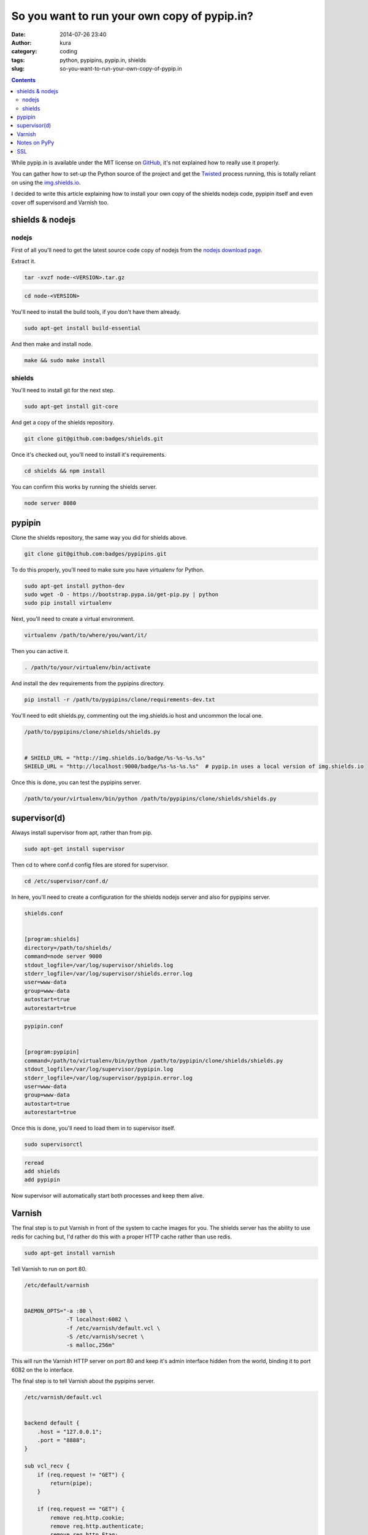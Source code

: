 So you want to run your own copy of pypip.in?
#############################################
:date: 2014-07-26 23:40
:author: kura
:category: coding
:tags: python, pypipins, pypip.in, shields
:slug: so-you-want-to-run-your-own-copy-of-pypip.in

.. contents::
    :backlinks: none

While pypip.in is available under the MIT license on `GitHub
<https://github.com/badges/pypipins>`_, it's not explained how to really use it
properly.

You can gather how to set-up the Python source of the project and get the
`Twisted <https://twistedmatrix.com>`_ process running, this is totally reliant
on using the `img.shields.io <https://img.shields.io>`_.

I decided to write this article explaining how to install your own copy of the
shields nodejs code, pypipin itself and even cover off supervisord and Varnish
too.

shields & nodejs
================

nodejs
------

First of all you'll need to get the latest source code copy of nodejs from the
`nodejs download page <http://nodejs.org/download/>`_.

Extract it.

.. code:: bash

    tar -xvzf node-<VERSION>.tar.gz

.. code:: bash

    cd node-<VERSION>

You'll need to install the build tools, if you don't have them already.

.. code:: bash

    sudo apt-get install build-essential

And then make and install node.

.. code:: bash

    make && sudo make install

shields
-------

You'll need to install git for the next step.

.. code:: bash

    sudo apt-get install git-core

And get a copy of the shields repository.

.. code:: bash

    git clone git@github.com:badges/shields.git

Once it's checked out, you'll need to install it's requirements.

.. code:: bash

    cd shields && npm install

You can confirm this works by running the shields server.

.. code:: bash

    node server 8080

pypipin
=======

Clone the shields repository, the same way you did for shields above.

.. code:: bash

    git clone git@github.com:badges/pypipins.git

To do this properly, you'll need to make sure you have virtualenv for Python.

.. code:: bash

    sudo apt-get install python-dev
    sudo wget -O - https://bootstrap.pypa.io/get-pip.py | python
    sudo pip install virtualenv

Next, you'll need to create a virtual environment.

.. code:: bash

    virtualenv /path/to/where/you/want/it/

Then you can active it.

.. code:: bash

    . /path/to/your/virtualenv/bin/activate

And install the dev requirements from the pypipins directory.

.. code:: bash

    pip install -r /path/to/pypipins/clone/requirements-dev.txt

You'll need to edit shields.py, commenting out the img.shields.io host and
uncommon the local one.

.. code:: python

    /path/to/pypipins/clone/shields/shields.py


    # SHIELD_URL = "http://img.shields.io/badge/%s-%s-%s.%s"
    SHIELD_URL = "http://localhost:9000/badge/%s-%s-%s.%s"  # pypip.in uses a local version of img.shields.io

Once this is done, you can test the pypipins server.

.. code:: bash

    /path/to/your/virtualenv/bin/python /path/to/pypipins/clone/shields/shields.py

supervisor(d)
=============

Always install supervisor from apt, rather than from pip.

.. code:: bash

    sudo apt-get install supervisor

Then cd to where conf.d config files are stored for supervisor.

.. code:: bash

    cd /etc/supervisor/conf.d/

In here, you'll need to create a configuration for the shields nodejs server
and also for pypipins server.

.. code::

    shields.conf


    [program:shields]
    directory=/path/to/shields/
    command=node server 9000
    stdout_logfile=/var/log/supervisor/shields.log
    stderr_logfile=/var/log/supervisor/shields.error.log
    user=www-data
    group=www-data
    autostart=true
    autorestart=true

.. code::

    pypipin.conf


    [program:pypipin]
    command=/path/to/virtualenv/bin/python /path/to/pypipin/clone/shields/shields.py
    stdout_logfile=/var/log/supervisor/pypipin.log
    stderr_logfile=/var/log/supervisor/pypipin.error.log
    user=www-data
    group=www-data
    autostart=true
    autorestart=true

Once this is done, you'll need to load them in to supervisor itself.

.. code:: bash

    sudo supervisorctl

.. code::

    reread
    add shields
    add pypipin

Now supervisor will automatically start both processes and keep them alive.

Varnish
=======

The final step is to put Varnish in front of the system to cache images for you.
The shields server has the ability to use redis for caching but, I'd rather do
this with a proper HTTP cache rather than use redis.

.. code:: bash

    sudo apt-get install varnish

Tell Varnish to run on port 80.

.. code::

    /etc/default/varnish


    DAEMON_OPTS="-a :80 \
                 -T localhost:6082 \
                 -f /etc/varnish/default.vcl \
                 -S /etc/varnish/secret \
                 -s malloc,256m"

This will run the Varnish HTTP server on port 80 and keep it's admin interface
hidden from the world, binding it to port 6082 on the lo interface.

The final step is to tell Varnish about the pypipins server.

.. code::

    /etc/varnish/default.vcl


    backend default {
        .host = "127.0.0.1";
        .port = "8888";
    }

    sub vcl_recv {
        if (req.request != "GET") {
            return(pipe);
        }

        if (req.request == "GET") {
            remove req.http.cookie;
            remove req.http.authenticate;
            remove req.http.Etag;
            remove req.http.If-None-Match;
            return(lookup);
        }
        return(pass);
    }

    sub vcl_fetch {
        if (beresp.status >= 300) {
            return(hit_for_pass);
        }

        set beresp.ttl = 1h;
        set beresp.grace = 6h;
        unset beresp.http.Set-Cookie;
        unset beresp.http.Etag;
        unset beresp.http.Cache-Control;
        set beresp.http.Cache-Control = "no-cache";
        return (deliver);
    }

    sub vcl_deliver {
          if (obj.hits > 0) {
                set resp.http.X-Cache = "HIT";
                set resp.http.X-Cache-Hits = obj.hits;
          } else {
                set resp.http.X-Cache = "MISS";
          }
    }

All done, restart Varnish.

.. code:: bash

    sudo /etc/init.d/varnish restart

You'll be able to go to `http://yourserver.tld/download/<PACKAGE>/badge.svg
<http://yourserver.tld/download/PACKAGE/badge.svg>`_ and everything should be
working as expected.

Notes on PyPy
=============

I personally use PyPy for running the pypipins server because, it's a long
running process and PyPy speeds it up wonderfully.

If you're using Debian 7, the latest version of PyPy as of writing is 2.3.1 and
requires libffi6, if you're using one of the prebuilt binaries. libffi6 is only
available in Jessie which is currently in testing.

You can either use an older version of PyPy or, backport libffi6 from Jessie.

.. code::

    /etc/apt/sources.list


    deb ftp://ftp.debian.org/debian/ jessie main

.. code::

    /etc/apt/preferences.d/jessie


    Package: *
    Pin: release a=wheezy
    Pin-Priority: 900

    Package: libffi*
    Pin: release a=jessie
    Pin-Priority: 910

This will keep all packages pinned to wheezy except libffi+wildcard, which will
be pulled from Jessie.

You can then simply install libffi6 from Jessie.

.. code:: bash

    sudo apt-get update
    sudo apt-get -u install libffi6/jessie

SSL
===

If you want to use SSL with your shields, you'll need to install nginx in front
of Varnish.

So instead of running Varnish on port 80, as shown above. Put it on a different
port, install and use nginx as you would for any other website and simply proxy
all requests back to Varnish.
